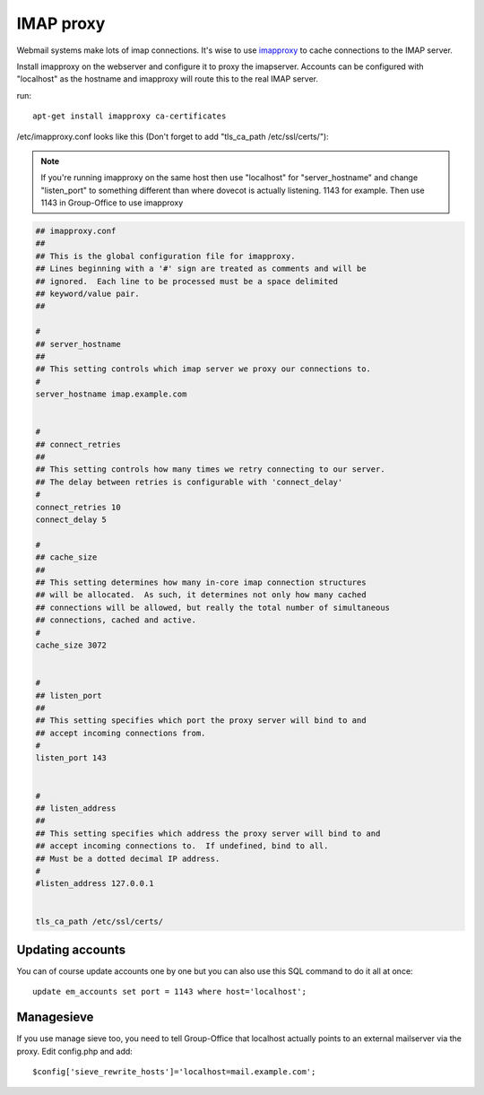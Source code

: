 IMAP proxy
==========

Webmail systems make lots of imap connections. It's wise to use `imapproxy <http://imapproxy.org>`_ to cache connections to the IMAP server.

Install imapproxy on the webserver and configure it to proxy the imapserver. Accounts can be configured with "localhost" as the hostname and imapproxy will route this to the real IMAP server.

run::

   apt-get install imapproxy ca-certificates

/etc/imapproxy.conf looks like this (Don't forget to add "tls_ca_path /etc/ssl/certs/"):

.. note:: If you're running imapproxy on the same host then use "localhost"
   for "server_hostname" and change "listen_port" to something different than where
   dovecot is actually listening. 1143 for example. Then use 1143 in Group-Office to use
   imapproxy

.. code::

   ## imapproxy.conf
   ##
   ## This is the global configuration file for imapproxy.
   ## Lines beginning with a '#' sign are treated as comments and will be
   ## ignored.  Each line to be processed must be a space delimited
   ## keyword/value pair.
   ##

   #
   ## server_hostname
   ##
   ## This setting controls which imap server we proxy our connections to.
   #
   server_hostname imap.example.com


   #
   ## connect_retries
   ##
   ## This setting controls how many times we retry connecting to our server.
   ## The delay between retries is configurable with 'connect_delay'
   #
   connect_retries 10
   connect_delay 5

   #
   ## cache_size
   ##
   ## This setting determines how many in-core imap connection structures
   ## will be allocated.  As such, it determines not only how many cached
   ## connections will be allowed, but really the total number of simultaneous
   ## connections, cached and active.
   #
   cache_size 3072


   #
   ## listen_port
   ##
   ## This setting specifies which port the proxy server will bind to and
   ## accept incoming connections from.
   #
   listen_port 143


   #
   ## listen_address
   ##
   ## This setting specifies which address the proxy server will bind to and
   ## accept incoming connections to.  If undefined, bind to all.
   ## Must be a dotted decimal IP address.
   #
   #listen_address 127.0.0.1


   tls_ca_path /etc/ssl/certs/


Updating accounts
-----------------
You can of course update accounts one by one but you can also use this SQL command to do it all at once::

   update em_accounts set port = 1143 where host='localhost';
   
   
Managesieve
-----------
If you use manage sieve too, you need to tell Group-Office that localhost actually points to an external mailserver via the proxy. Edit config.php and add::

   $config['sieve_rewrite_hosts']='localhost=mail.example.com';
